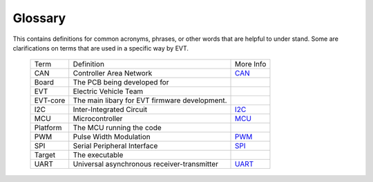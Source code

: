========
Glossary
========

This contains definitions for common acronyms, phrases, or other words that
are helpful to under stand. Some are clarifications on terms that are used
in a specific way by EVT.

 ============= ===========================  ======================
 Term          Definition                   More Info            
 ------------- ---------------------------  ----------------------
 CAN           Controller Area Network      `CAN <https://en.wikipedia.org/wiki/CAN_bus>`_
 Board         The PCB being developed for
 EVT           Electric Vehicle Team
 EVT-core      The main libary for EVT
               firmware development.
 I2C           Inter-Integrated Circuit     `I2C <https://www.circuitbasics.com/basics-of-the-i2c-communication-protocol/#:~:text=I2C%20is%20a%20serial%20communication,always%20controlled%20by%20the%20master>`_
 MCU           Microcontroller              `MCU <https://en.wikipedia.org/wiki/Microcontroller>`_
 Platform      The MCU running the code
 PWM           Pulse Width Modulation       `PWM <https://en.wikipedia.org/wiki/Pulse-width_modulation>`_
 SPI           Serial Peripheral Interface  `SPI <https://en.wikipedia.org/wiki/Serial_Peripheral_Interface>`_
 Target        The executable
 UART          Universal asynchronous       `UART <Universal asynchronous receiver-transmitter>`_
               receiver-transmitter 
 ============= ===========================  ======================
